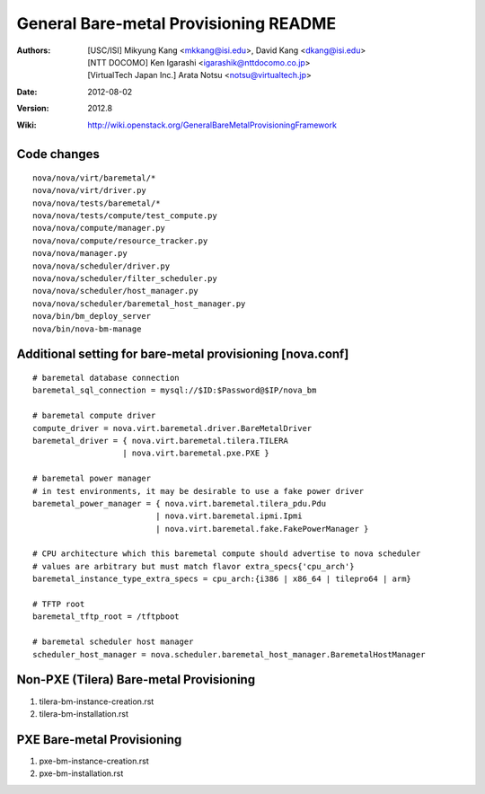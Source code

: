General Bare-metal Provisioning README
======================================

:Authors:
  [USC/ISI] Mikyung Kang <mkkang@isi.edu>, David Kang <dkang@isi.edu>

  [NTT DOCOMO] Ken Igarashi <igarashik@nttdocomo.co.jp>

  [VirtualTech Japan Inc.] Arata Notsu <notsu@virtualtech.jp>
:Date:   2012-08-02
:Version: 2012.8
:Wiki: http://wiki.openstack.org/GeneralBareMetalProvisioningFramework

Code changes
------------

::

  nova/nova/virt/baremetal/*
  nova/nova/virt/driver.py
  nova/nova/tests/baremetal/*
  nova/nova/tests/compute/test_compute.py
  nova/nova/compute/manager.py
  nova/nova/compute/resource_tracker.py
  nova/nova/manager.py
  nova/nova/scheduler/driver.py
  nova/nova/scheduler/filter_scheduler.py
  nova/nova/scheduler/host_manager.py
  nova/nova/scheduler/baremetal_host_manager.py
  nova/bin/bm_deploy_server
  nova/bin/nova-bm-manage

Additional setting for bare-metal provisioning [nova.conf]
----------------------------------------------------------

::

  # baremetal database connection
  baremetal_sql_connection = mysql://$ID:$Password@$IP/nova_bm

  # baremetal compute driver
  compute_driver = nova.virt.baremetal.driver.BareMetalDriver
  baremetal_driver = { nova.virt.baremetal.tilera.TILERA
                     | nova.virt.baremetal.pxe.PXE }

  # baremetal power manager
  # in test environments, it may be desirable to use a fake power driver
  baremetal_power_manager = { nova.virt.baremetal.tilera_pdu.Pdu
                            | nova.virt.baremetal.ipmi.Ipmi
                            | nova.virt.baremetal.fake.FakePowerManager }

  # CPU architecture which this baremetal compute should advertise to nova scheduler
  # values are arbitrary but must match flavor extra_specs{'cpu_arch'}
  baremetal_instance_type_extra_specs = cpu_arch:{i386 | x86_64 | tilepro64 | arm}

  # TFTP root
  baremetal_tftp_root = /tftpboot

  # baremetal scheduler host manager
  scheduler_host_manager = nova.scheduler.baremetal_host_manager.BaremetalHostManager


Non-PXE (Tilera) Bare-metal Provisioning
----------------------------------------

1. tilera-bm-instance-creation.rst

2. tilera-bm-installation.rst

PXE Bare-metal Provisioning
---------------------------

1. pxe-bm-instance-creation.rst

2. pxe-bm-installation.rst

